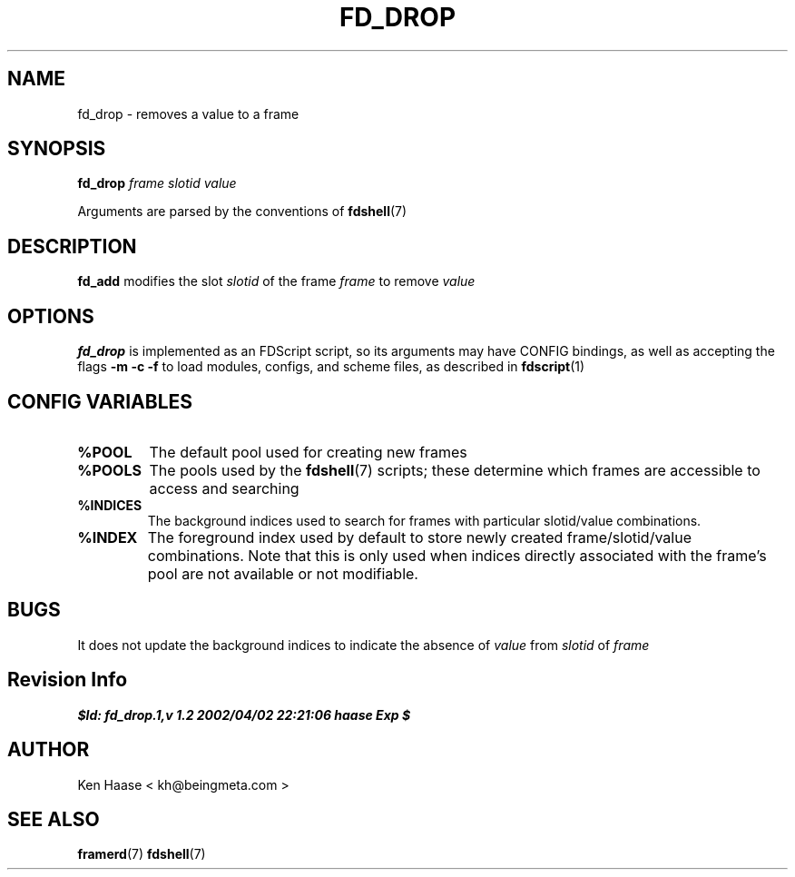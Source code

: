 .\" Process this file with
.\" groff -man -Tascii fd_drop.1
.\"
.TH FD_DROP 1 "MARCH 2002" FramerD "FramerD Documentation"
.SH NAME
fd_drop \- removes a value to a frame
.SH SYNOPSIS
.B fd_drop
.I frame
.I slotid
.I value

Arguments are parsed by the conventions of
.BR fdshell (7)
.SH DESCRIPTION
.B fd_add
modifies the slot
.I slotid
of the frame
.I frame
to remove
.I value

.SH OPTIONS
.B fd_drop
is implemented as an FDScript script, so its arguments
may have CONFIG bindings, as well as accepting the flags
.B -m -c -f
to load modules, configs, and scheme files, as described in
.BR fdscript (1)
.SH CONFIG VARIABLES
.TP
.B %POOL
The default pool used for creating new frames
.TP
.B %POOLS
The pools used by the 
.BR fdshell (7)
scripts; these determine which frames are accessible to access
and searching
.TP
.B %INDICES
The background indices used to search for frames with particular
slotid/value combinations.
.TP
.B %INDEX
The foreground index used by default to store newly created
frame/slotid/value combinations.  Note that this is only used when
indices directly associated with the frame's pool are not available or
not modifiable.

.SH BUGS
It does not update the background indices to indicate the absence
of
.I value
from
.I slotid
of
.I frame
.SH Revision Info
.B $Id: fd_drop.1,v 1.2 2002/04/02 22:21:06 haase Exp $
.SH AUTHOR
Ken Haase < kh@beingmeta.com >
.SH "SEE ALSO"
.BR framerd (7)
.BR fdshell (7)



